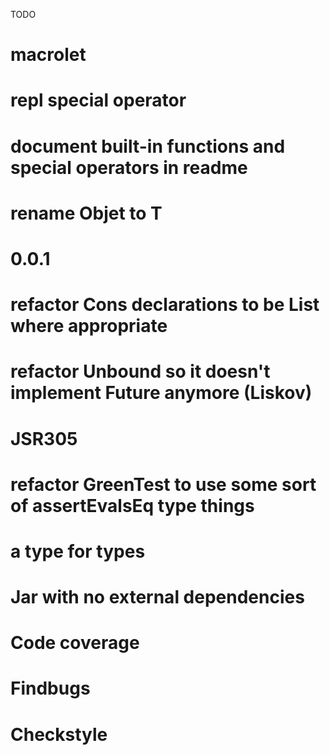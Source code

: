 TODO

* macrolet
* repl special operator
* document built-in functions and special operators in readme
* rename Objet to T
* 0.0.1
* refactor Cons declarations to be List where appropriate
* refactor Unbound so it doesn't implement Future anymore (Liskov)
* JSR305
* refactor GreenTest to use some sort of assertEvalsEq type things
* a type for types
* Jar with no external dependencies
* Code coverage
* Findbugs
* Checkstyle
